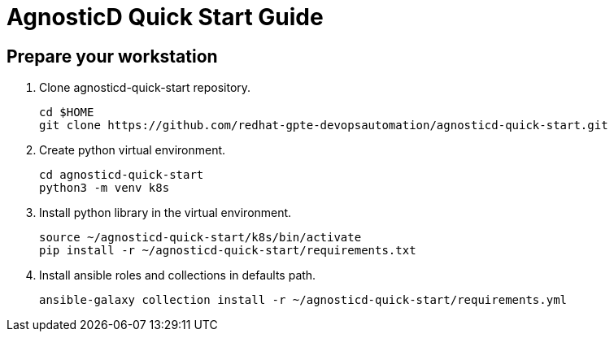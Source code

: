 = AgnosticD Quick Start Guide

== Prepare your workstation


. Clone agnosticd-quick-start repository.
+
[source,txt]
----
cd $HOME
git clone https://github.com/redhat-gpte-devopsautomation/agnosticd-quick-start.git
----

. Create python virtual environment.
+
[source,txt]
----
cd agnosticd-quick-start
python3 -m venv k8s
----

. Install python library in the virtual environment.
+
[source,txt]
----
source ~/agnosticd-quick-start/k8s/bin/activate
pip install -r ~/agnosticd-quick-start/requirements.txt
----

. Install ansible roles and collections in defaults path.
+
[source,txt]
----
ansible-galaxy collection install -r ~/agnosticd-quick-start/requirements.yml
----